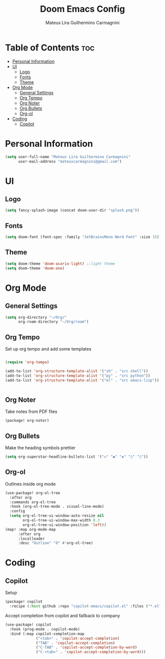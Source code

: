 #+TITLE: Doom Emacs Config
#+AUTHOR: Mateus Lira Guilhermino Carmagnini
#+OPTIONS: toc:2
#+PROPERTY: header-args  :results silent
#+PROPERTY: header-args:emacs-lisp :tangle yes

* Table of Contents :toc:
- [[#personal-information][Personal Information]]
- [[#ui][UI]]
  - [[#logo][Logo]]
  - [[#fonts][Fonts]]
  - [[#theme][Theme]]
- [[#org-mode][Org Mode]]
  - [[#general-settings][General Settings]]
  - [[#org-tempo][Org Tempo]]
  - [[#org-noter][Org Noter]]
  - [[#org-bullets][Org Bullets]]
  - [[#org-ol][Org-ol]]
- [[#coding][Coding]]
  - [[#copilot][Copilot]]

* Personal Information

#+begin_src emacs-lisp
(setq user-full-name "Mateus Lira Guilhermino Carmagnini"
      user-mail-address "mateuscarmagnini@gmail.com")
#+end_src

* UI
** Logo

#+begin_src emacs-lisp :tangle yes
(setq fancy-splash-image (concat doom-user-dir "splash.png"))
#+end_src

** Fonts

#+begin_src emacs-lisp :tangle yes
(setq doom-font (font-spec :family "JetBrainsMono Nerd Font" :size 15))
#+end_src

** Theme

#+begin_src emacs-lisp
(setq doom-theme 'doom-acario-light) ;;light theme
(setq doom-theme 'doom-one)
#+end_src

* Org Mode

** General Settings

#+begin_src emacs-lisp
(setq org-directory "~/Org/"
      org-roam-directory "~/Org/roam")
#+end_src

** Org Tempo

Set up org tempo and add some templates

#+begin_src emacs-lisp :tangle yes

(require 'org-tempo)

(add-to-list 'org-structure-template-alist '("sh" . "src shell"))
(add-to-list 'org-structure-template-alist '("py" . "src python"))
(add-to-list 'org-structure-template-alist '("el" . "src emacs-lisp"))


#+end_src

** Org Noter

Take notes from PDF files

#+begin_src emacs-lisp :tangle packages.el
(package! org-noter)
#+end_src

** Org Bullets

Make the heading symbols prettier

#+begin_src emacs-lisp
(setq org-superstar-headline-bullets-list '("◇" "◆" "◈" "◊" "◊"))
#+end_src


** Org-ol

Outlines inside org mode

#+begin_src emacs-lisp
(use-package! org-ol-tree
  :after org
  :commands org-ol-tree
  :hook (org-ol-tree-mode . visual-line-mode)
  :config
  (setq org-ol-tree-ui-window-auto-resize nil
        org-ol-tree-ui-window-max-width 0.3
        org-ol-tree-ui-window-position 'left))
(map! :map org-mode-map
      :after org
      :localleader
      :desc "Outline" "O" #'org-ol-tree)
#+end_src


* Coding
** Copilot

Setup

#+begin_src emacs-lisp :tangle packages.el
(package! copilot
  :recipe (:host github :repo "copilot-emacs/copilot.el" :files ("*.el" "dist")))
#+end_src


Accept completion from copilot and fallback to company

#+begin_src emacs-lisp
(use-package! copilot
  :hook (prog-mode . copilot-mode)
  :bind (:map copilot-completion-map
              ("<tab>" . 'copilot-accept-completion)
              ("TAB" . 'copilot-accept-completion)
              ("C-TAB" . 'copilot-accept-completion-by-word)
              ("C-<tab>" . 'copilot-accept-completion-by-word)))
#+end_src
